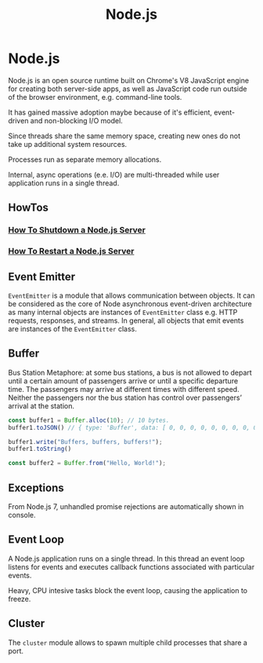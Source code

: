 #+title: Node.js
#+ABSTRACT: Node.js is an open source runtime for building both server-side apps, as well as JavaScript code run outside of the browser environment.

* Node.js

Node.js is an open source runtime built on Chrome's V8 JavaScript engine for
creating both server-side apps, as well as JavaScript code run outside of the
browser environment, e.g. command-line tools.

It has gained massive adoption maybe because of it's efficient, event-driven and
non-blocking I/O model.

Since threads share the same memory space, creating new ones do not take up
additional system resources.

Processes run as separate memory allocations.

Internal, async operations (e.e. I/O) are multi-threaded while user application
runs in a single thread.

** HowTos

*** [[file:nodejs/howtos/howto-shutdown-nodejs-server.org][How To Shutdown a Node.js Server]]
*** [[file:nodejs/howtos/howto-restart-nodejs-server.org][How To Restart a Node.js Server]]

** Event Emitter

~EventEmitter~ is a module that allows communication between objects. It can be
considered as the core of Node asynchronous event-driven architecture as many
internal objects are instances of ~EventEmitter~ class e.g. HTTP requests,
responses, and streams. In general, all objects that emit events are instances
of the ~EventEmitter~ class.


** Buffer

Bus Station Metaphore: at some bus stations, a bus is not allowed to depart
until a certain amount of passengers arrive or until a specific departure time.
The passengers may arrive at different times with different speed. Neither the
passengers nor the bus station has control over passengers’ arrival at the
station.

#+BEGIN_SRC js
const buffer1 = Buffer.alloc(10); // 10 bytes.
buffer1.toJSON() // { type: 'Buffer', data: [ 0, 0, 0, 0, 0, 0, 0, 0, 0, 0 ] }

buffer1.write("Buffers, buffers, buffers!");
buffer1.toString()

const buffer2 = Buffer.from("Hello, World!");
#+END_SRC

** Exceptions

From Node.js 7, unhandled promise rejections are automatically shown in console.

** Event Loop

A Node.js application runs on a single thread. In this thread an event loop
listens for events and executes callback functions associated with particular
events.

Heavy, CPU intesive tasks block the event loop, causing the application to
freeze.

** Cluster

The ~cluster~ module allows to spawn multiple child processes that share a port.
